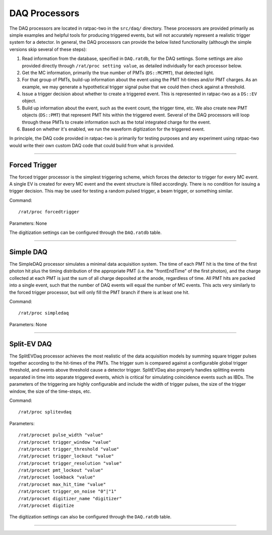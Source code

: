 .. _daq_processors:

DAQ Processors
``````````````

The DAQ processors are located in ratpac-two in the ``src/daq/`` directory. These processors are provided primarily as simple examples and helpful tools for producing triggered events, but will not accurately represent a realistic trigger system for a detector. In general, the DAQ processors can provide the below listed functionality (although the simple versions skip several of these steps):

#. Read information from the database, specified in ``DAQ.ratdb``, for the DAQ settings. Some settings are also provided directly through ``/rat/proc setting value``, as detailed individually for each processor below. 
#. Get the MC information, primarily the true number of PMTs (``DS::MCPMT``), that detected light. 
#. For that group of PMTs, build-up information about the event using the PMT hit-times and/or PMT charges. As an example, we may generate a hypothetical trigger signal pulse that we could then check against a threshold.
#. Issue a trigger decision about whether to create a triggered event. This is represented in ratpac-two as a ``DS::EV`` object.
#. Build up information about the event, such as the event count, the trigger time, etc. We also create new PMT objects (``DS::PMT``) that represent PMT hits within the triggered event. Several of the DAQ processors will loop through these PMTs to create information such as the total integrated charge for the event.
#. Based on whether it's enabled, we run the waveform digitization for the triggered event. 

In principle, the DAQ code provided in ratpac-two is primarily for testing purposes and any experiment using ratpac-two would write their own custom DAQ code that could build from what is provided.

----------------------

.. _forced_trigger:

Forced Trigger
==============

The forced trigger processor is the simplest triggering scheme, which forces the detector to trigger for every MC event. A single EV is created for every MC event and the event structure is filled accordingly. There is no condition for issuing a trigger decision. This may be used for testing a random pulsed trigger, a beam trigger, or something similar.

Command:
::

    /rat/proc forcedtrigger

Parameters: None

The digitization settings can be configured through the ``DAQ.ratdb`` table.

----------------------

.. _simple_daq:

Simple DAQ
==========
The SimpleDAQ processor simulates a minimal data acquisition system.  The time of each PMT hit is the time of the first photon hit plus the timing distribution of the appropriate PMT (i.e. the "frontEndTime" of the first photon), and the charge collected at each PMT is just the sum of all charge deposited at the anode, regardless of time.  All PMT hits are packed into a single event, such that the number of DAQ events will equal the number of MC events. This acts very similarly to the forced trigger processor, but will only fill the PMT branch if there is at least one hit.

Command:
::

    /rat/proc simpledaq

Parameters: None

----------------------

.. _split_ev_daq:

Split-EV DAQ
============
The SplitEVDaq processor achieves the most realistic of the data acquisition models by summing square trigger pulses together according to the hit-times of the PMTs. The trigger sum is compared against a configurable global trigger threshold, and events above threshold cause a detector trigger. SplitEVDaq also properly handles splitting events separated in time into separate triggered events, which is critical for simulating coincidence events such as IBDs. The parameters of the triggering are highly configurable and include the width of trigger pulses, the size of the trigger window, the size of the time-steps, etc.

Command:
::

    /rat/proc splitevdaq

Parameters:
::

    /rat/procset pulse_width "value"
    /rat/procset trigger_window "value"
    /rat/procset trigger_threshold "value"
    /rat/procset trigger_lockout "value"
    /rat/procset trigger_resolution "value"
    /rat/procset pmt_lockout "value"
    /rat/procset lookback "value"
    /rat/procset max_hit_time "value"
    /rat/procset trigger_on_noise "0"|"1"
    /rat/procset digitizer_name "digitizer"
    /rat/procset digitize

The digitization settings can also be configured through the ``DAQ.ratdb`` table.

----------------------

